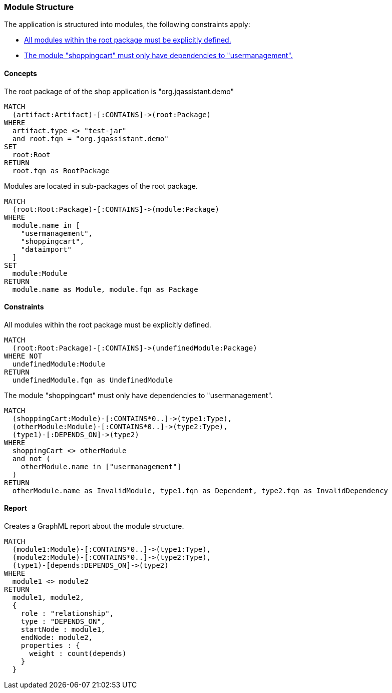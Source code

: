 [[modules:Default]]
[role=group,includesConstraints="modules:UndefinedModules,modules:ShoppingCartDependencies",includesConcepts="modules:Dependencies.graphml"]
=== Module Structure

The application is structured into modules, the following constraints apply:

- <<modules:UndefinedModules>>
- <<modules:ShoppingCartDependencies>>

==== Concepts

[[modules:Root]]
[source,cypher,role=concept]
.The root package of of the shop application is "org.jqassistant.demo"
----
MATCH
  (artifact:Artifact)-[:CONTAINS]->(root:Package)
WHERE
  artifact.type <> "test-jar"
  and root.fqn = "org.jqassistant.demo"
SET
  root:Root
RETURN
  root.fqn as RootPackage
----

[[modules:DefinedModules]]
[source,cypher,role=concept,requiresConcepts="modules:Root"]
.Modules are located in sub-packages of the root package.
----
MATCH
  (root:Root:Package)-[:CONTAINS]->(module:Package)
WHERE
  module.name in [
    "usermanagement",
    "shoppingcart",
    "dataimport"
  ]
SET
  module:Module
RETURN
  module.name as Module, module.fqn as Package
----

==== Constraints

[[modules:UndefinedModules]]
[source,cypher,role=constraint,requiresConcepts="modules:DefinedModules"]
.All modules within the root package must be explicitly defined.
----
MATCH
  (root:Root:Package)-[:CONTAINS]->(undefinedModule:Package)
WHERE NOT
  undefinedModule:Module
RETURN
  undefinedModule.fqn as UndefinedModule
----


[[modules:ShoppingCartDependencies]]
[source,cypher,role=constraint,requiresConcepts="modules:DefinedModules"]
.The module "shoppingcart" must only have dependencies to "usermanagement".
----
MATCH
  (shoppingCart:Module)-[:CONTAINS*0..]->(type1:Type),
  (otherModule:Module)-[:CONTAINS*0..]->(type2:Type),
  (type1)-[:DEPENDS_ON]->(type2)
WHERE
  shoppingCart <> otherModule
  and not (
    otherModule.name in ["usermanagement"]
  )
RETURN
  otherModule.name as InvalidModule, type1.fqn as Dependent, type2.fqn as InvalidDependency
----


==== Report

[[modules:Dependencies.graphml]]
[source,cypher,role=concept,requiresConcepts="modules:DefinedModules"]
.Creates a GraphML report about the module structure.
----
MATCH
  (module1:Module)-[:CONTAINS*0..]->(type1:Type),
  (module2:Module)-[:CONTAINS*0..]->(type2:Type),
  (type1)-[depends:DEPENDS_ON]->(type2)
WHERE
  module1 <> module2
RETURN
  module1, module2,
  {
    role : "relationship",
    type : "DEPENDS_ON",
    startNode : module1,
    endNode: module2,
    properties : {
      weight : count(depends)
    }
  }
----